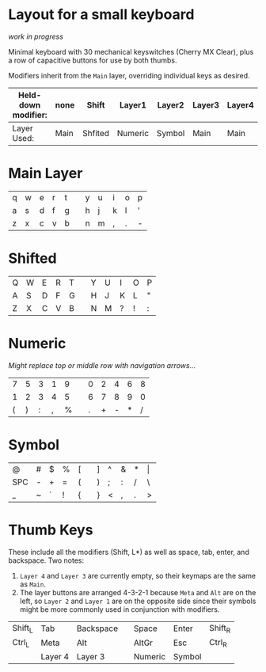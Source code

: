 * Layout for a small keyboard
/work in progress/

Minimal keyboard with 30 mechanical keyswitches (Cherry MX Clear), plus a row of capacitive buttons for use by both thumbs.

Modifiers inherit from the =Main= layer, overriding individual keys as desired.

| Held-down modifier: | none | Shift   | Layer1  | Layer2 | Layer3 | Layer4 |
|---------------------+------+---------+---------+--------+--------+--------|
| Layer Used:         | Main | Shfited | Numeric | Symbol | Main   | Main   |

* Main Layer

| q | w | e | r | t |   | y | u | i | o | p |
| a | s | d | f | g |   | h | j | k | l | ' |
| z | x | c | v | b |   | n | m | , | . | - |

* Shifted

| Q | W | E | R | T |   | Y | U | I | O | P |
| A | S | D | F | G |   | H | J | K | L | " |
| Z | X | C | V | B |   | N | M | ? | ! | : |

* Numeric
/Might replace top or middle row with navigation arrows.../

| 7 | 5 | 3 | 1 | 9 |   | 0 | 2 | 4 | 6 | 8 |
| 1 | 2 | 3 | 4 | 5 |   | 6 | 7 | 8 | 9 | 0 |
| ( | ) | : | , | % |   | . | + | - | * | / |

* Symbol

| @   | # | $ | % | [ |   | ] | ^ | & | * | \vert |
| SPC | - | + | = | ( |   | ) | ; | : | / | \     |
| _   | ~ | ` | ! | { |   | } | < | , | . | >     |
 
* Thumb Keys
These include all the modifiers (Shift, L*) as well as space, tab, enter, and backspace.  Two notes:

1. =Layer 4= and =Layer 3= are currently empty, so their keymaps are the same as =Main=.
2. The layer buttons are arranged 4-3-2-1 because =Meta= and =Alt= are on the left, so =Layer 2= and =Layer 1= are on the opposite side since their symbols might be more commonly used in conjunction with modifiers.

| Shift_L | Tab     | Backspace |   | Space   | Enter   | Shift_R |
| Ctrl_L  | Meta    | Alt       |   | AltGr   | Esc     | Ctrl_R  |
|         | Layer 4 | Layer 3   |   | Numeric | Symbol  |         |


